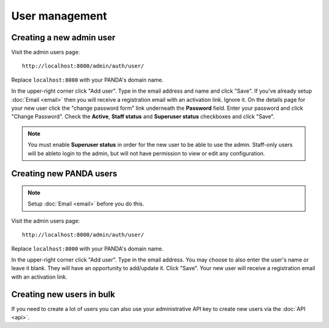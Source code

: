 ===============
User management
===============

Creating a new admin user
=========================

Visit the admin users page::

    http://localhost:8000/admin/auth/user/

Replace ``localhost:8000`` with your PANDA's domain name.

In the upper-right corner click "Add user". Type in the email address and name and click "Save". If you've already setup :doc:`Email <email>` then you will receive a registration email with an activation link. Ignore it. On the details page for your new user click the "change password form" link underneath the **Password** field. Enter your password and click "Change Password". Check the **Active**, **Staff status** and **Superuser status** checkboxes and click "Save".

.. note::

    You must enable **Superuser status** in order for the new user to be able to use the admin. Staff-only users will be ableto login to the admin, but will not have permission to view or edit any configuration.

Creating new PANDA users
========================

.. note::

    Setup :doc:`Email <email>` before you do this.

Visit the admin users page::

    http://localhost:8000/admin/auth/user/

Replace ``localhost:8000`` with your PANDA's domain name.

In the upper-right corner click "Add user". Type in the email address. You may choose to also enter the user's name or leave it blank. They will have an opportunity to add/update it. Click "Save". Your new user will receive a registration email with an activation link.

Creating new users in bulk
==========================

If you need to create a lot of users you can also use your administrative API key to create new users via the :doc:`API <api>`.

